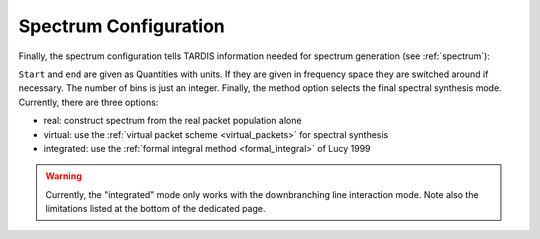 .. _spectrum-config:

**********************
Spectrum Configuration
**********************

Finally, the spectrum configuration tells TARDIS information needed for spectrum generation (see :ref:`spectrum`):

.. jsonschema:: schemas/spectrum.yml

``Start`` and ``end`` are given as Quantities with units. If they are given in
frequency space they are switched around if necessary. The number of bins is
just an integer. Finally, the method option selects the final spectral synthesis mode. Currently, there are three options:
 
* real: construct spectrum from the real packet population alone
* virtual: use the :ref:`virtual packet scheme <virtual_packets>` for spectral synthesis
* integrated: use the :ref:`formal integral method <formal_integral>` of Lucy 1999
 
.. warning::
    Currently, the "integrated" mode only works with the downbranching line
    interaction mode. Note also the limitations listed at the bottom of the
    dedicated page.
